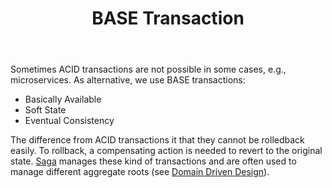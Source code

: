 #+TITLE: BASE Transaction
#+HUGO_SECTION: notes
#+HUGO_TAGS: system-design
#+ROAM_ALIAS:

Sometimes ACID transactions are not possible in some cases, e.g., microservices. As alternative, we use BASE transactions:
- Basically Available
- Soft State
- Eventual Consistency

The difference from ACID transactions it that they cannot be rolledback easily. To rollback, a compensating action is needed to revert to the original state. [[file:saga.org][Saga]] manages these kind of transactions and are often used to manage different aggregate roots (see [[file:domain_driven_design.org][Domain Driven Design]]).
